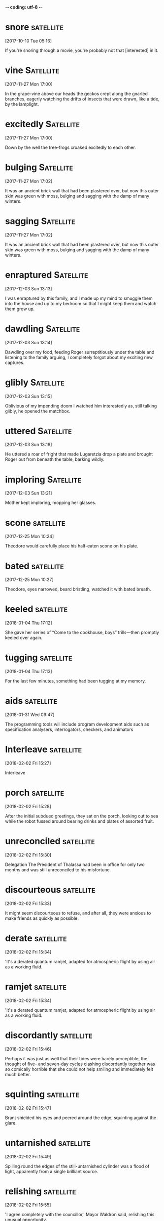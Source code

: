 -*- coding: utf-8 -*-

* snore                                                           :satellite:
[2017-10-10 Tue 05:16]

If you're snoring through a movie, you're probably not that
[interested] in it.

* vine :Satellite:
[2017-11-27 Mon 17:00]

In the grape-vine above our heads the geckos crept along the gnarled
branches, eagerly watching the drifts of insects that were drawn, like
a tide, by the lamplight.


* excitedly :Satellite:
[2017-11-27 Mon 17:00]

Down by the well the tree-frogs croaked excitedly to each other.


* bulging :Satellite:
[2017-11-27 Mon 17:02]

It was an ancient brick wall that had been plastered over, but now
this outer skin was green with moss, bulging and sagging with the damp
of many winters.


* sagging :Satellite:
[2017-11-27 Mon 17:02]

It was an ancient brick wall that had been plastered over, but now
this outer skin was green with moss, bulging and sagging with the damp
of many winters.


* enraptured :Satellite:
[2017-12-03 Sun 13:13]

I was enraptured by this family, and I made up my mind to smuggle them
into the house and up to my bedroom so that I might keep them and
watch them grow up.


* dawdling                                                        :Satellite:
[2017-12-03 Sun 13:14]

Dawdling over my food, feeding Roger surreptitiously under the table
and listening to the family arguing, I completely forgot about my
exciting new captures.


* glibly :Satellite:
[2017-12-03 Sun 13:15]

Oblivious of my impending doom I watched him interestedly as, still
talking glibly, he opened the matchbox.


* uttered :Satellite:
[2017-12-03 Sun 13:18]

He uttered a roar of fright that made Lugaretzia drop a plate and
brought Roger out from beneath the table, barking wildly.


* imploring :Satellite:
[2017-12-03 Sun 13:21]

Mother kept imploring, mopping her glasses.


* scone :satellite:
[2017-12-25 Mon 10:24]

Theodore would carefully place his half-eaten scone on his plate.


* bated :satellite:
[2017-12-25 Mon 10:27]

Theodore, eyes narrowed, beard bristling, watched it with bated
breath.


* keeled :satellite:
[2018-01-04 Thu 17:12]

She gave her series of “Come to the cookhouse, boys” trills—then
promptly keeled over again.


* tugging :satellite:
[2018-01-04 Thu 17:13]

For the last few minutes, something had been tugging at my memory.


* aids :satellite:
[2018-01-31 Wed 09:47]

The programming tools will include program development aids such as
specification analysers, interrogators, checkers, and animators


* Interleave :satellite:
[2018-02-02 Fri 15:27]

Interleave


* porch :satellite:
[2018-02-02 Fri 15:28]

After the initial subdued greetings, they sat on the porch, looking
out to sea while the robot fussed around bearing drinks and plates of
assorted fruit.


* unreconciled :satellite:
[2018-02-02 Fri 15:30]

Delegation The President of Thalassa had been in office for only two
months and was still unreconciled to his misfortune.


* discourteous :satellite:
[2018-02-02 Fri 15:33]

It might seem discourteous to refuse, and after all, they were anxious
to make friends as quickly as possible.


* derate                                                          :satellite:
[2018-02-02 Fri 15:34]

'It's a derated quantum ramjet, adapted for atmospheric flight by
using air as a working fluid.


* ramjet :satellite:
[2018-02-02 Fri 15:34]

'It's a derated quantum ramjet, adapted for atmospheric flight by
using air as a working fluid.


* discordantly                                                    :satellite:
[2018-02-02 Fri 15:46]

Perhaps it was just as well that their tides were barely perceptible,
the thought of five- and seven-day cycles clashing discordantly
together was so comically horrible that she could not help smiling and
immediately felt much better.


* squinting :satellite:
[2018-02-02 Fri 15:47]

Brant shielded his eyes and peered around the edge, squinting against
the glare.


* untarnished :satellite:
[2018-02-02 Fri 15:49]

Spilling round the edges of the still-untarnished cylinder was a flood
of light, apparently from a single brilliant source.


* relishing :satellite:
[2018-02-02 Fri 15:55]

'I agree completely with the councillor,' Mayor Waldron said,
relishing this unusual opportunity.


* remorselessly :satellite:
[2018-02-02 Fri 16:06]

He knew how, as the centuries ticked remorselessly by, the
astronomers' diagnosis became ever more confident, the date of their
prediction steadily more precise.


